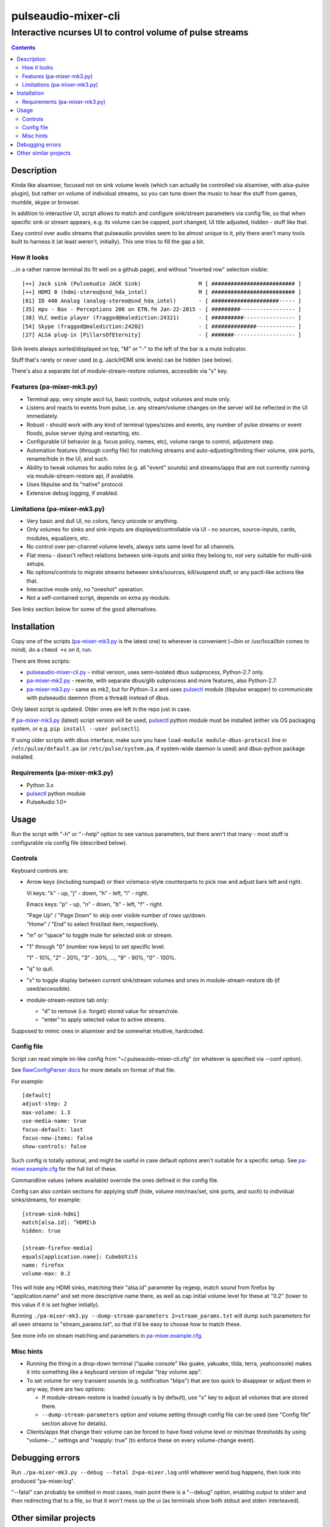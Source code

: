 ======================
 pulseaudio-mixer-cli
======================
-----------------------------------------------------------
 Interactive ncurses UI to control volume of pulse streams
-----------------------------------------------------------

.. contents::
  :backlinks: none



Description
-----------

Kinda like alsamixer, focused not on sink volume levels (which can actually be
controlled via alsamixer, with alsa-pulse plugin), but rather on volume of
individual streams, so you can tune down the music to hear the stuff from games,
mumble, skype or browser.

In addition to interactive UI, script allows to match and configure sink/stream
parameters via config file, so that when specific sink or stream appears,
e.g. its volume can be capped, port changed, UI title adjusted, hidden - stuff
like that.

Easy control over audio streams that pulseaudio provides seem to be almost
unique to it, pity there aren't many tools built to harness it (at least
weren't, initially). This one tries to fill the gap a bit.


How it looks
````````````

...in a rather narrow terminal (to fit well on a github page), and without
"inverted row" selection visible::

  [++] Jack sink (PulseAudio JACK Sink)                  M [ ########################## ]
  [++] HDMI 0 (hdmi-stereo@snd_hda_intel)                M [ ########################## ]
  [81] ID 440 Analog (analog-stereo@snd_hda_intel)       - [ #####################----- ]
  [35] mpv - Bax - Perceptions 206 on ETN.fm Jan-22-2015 - [ #########----------------- ]
  [38] VLC media player (fraggod@malediction:24321)      - [ ##########---------------- ]
  [54] Skype (fraggod@malediction:24202)                 - [ ##############------------ ]
  [27] ALSA plug-in [PillarsOfEternity]                  - [ #######------------------- ]

Sink levels always sorted/displayed on top, "M" or "-" to the left of the bar is
a mute indicator.

Stuff that's rarely or never used (e.g. Jack/HDMI sink levels) can be hidden (see below).

There's also a separate list of module-stream-restore volumes, accessible via "x" key.


Features (pa-mixer-mk3.py)
``````````````````````````

- Terminal app, very simple ascii tui, basic controls, output volumes and mute only.

- Listens and reacts to events from pulse, i.e. any stream/volume changes on the
  server will be reflected in the UI immediately.

- Robust - should work with any kind of terminal types/sizes and events, any
  number of pulse streams or event floods, pulse server dying and restarting, etc.

- Configurable UI behavior (e.g. focus policy, names, etc), volume range to
  control, adjustment step.

- Automation features (through config file) for matching streams and
  auto-adjusting/limiting their volume, sink ports, rename/hide in the UI,
  and such.

- Ability to tweak volumes for audio roles (e.g. all "event" sounds) and
  streams/apps that are not currently running via module-stream-restore api,
  if available.

- Uses libpulse and its "native" protocol.

- Extensive debug logging, if enabled.


Limitations (pa-mixer-mk3.py)
`````````````````````````````

- Very basic and dull UI, no colors, fancy unicode or anything.

- Only volumes for sinks and sink-inputs are displayed/controllable via UI - no
  sources, source-inputs, cards, modules, equalizers, etc.

- No control over per-channel volume levels, always sets same level for all
  channels.

- Flat menu - doesn't reflect relations between sink-inputs and sinks they
  belong to, not very suitable for multi-sink setups.

- No options/controls to migrate streams between sinks/sources, kill/suspend
  stuff, or any pactl-like actions like that.

- Interactive mode only, no "oneshot" operation.

- Not a self-contained script, depends on extra py module.

See links section below for some of the good alternatives.



Installation
------------

Copy one of the scripts (`pa-mixer-mk3.py`_ is the latest one) to wherever is
convenient (~/bin or /usr/local/bin comes to mind), do a ``chmod +x`` on it, run.

There are three scripts:

- `pulseaudio-mixer-cli.py`_ - initial version, uses semi-isolated dbus
  subprocess, Python-2.7 only.

- `pa-mixer-mk2.py`_ - rewrite, with separate dbus/glib subprocess and more
  features, also Python-2.7.

- `pa-mixer-mk3.py`_ - same as mk2, but for Python-3.x and uses pulsectl_ module
  (libpulse wrapper) to communicate with pulseaudio daemon (from a thread)
  instead of dbus.

Only latest script is updated. Older ones are left in the repo just in case.

If `pa-mixer-mk3.py`_ (latest) script version will be used, pulsectl_ python
module must be installed (either via OS packaging system, or e.g. ``pip
install --user pulsectl``).

If using older scripts with dbus interface, make sure you have ``load-module
module-dbus-protocol`` line in ``/etc/pulse/default.pa`` (or ``/etc/pulse/system.pa``,
if system-wide daemon is used) and dbus-python package installed.

Requirements (pa-mixer-mk3.py)
``````````````````````````````

- Python 3.x
- pulsectl_ python module
- PulseAudio 1.0+

.. _pulseaudio-mixer-cli.py: pulseaudio-mixer-cli.py
.. _pa-mixer-mk2.py: pa-mixer-mk2.py
.. _pa-mixer-mk3.py: pa-mixer-mk3.py
.. _pulsectl: https://github.com/mk-fg/python-pulse-control



Usage
-----

Run the script with "-h" or "--help" option to see various parameters, but there
aren't that many - most stuff is configurable via config file (described below).


Controls
````````

Keyboard controls are:

- Arrow keys (including numpad) or their vi/emacs-style counterparts to pick row
  and adjust bars left and right.

  Vi keys: "k" - up, "j" - down, "h" - left, "l" - right.

  Emacs keys: "p" - up, "n" - down, "b" - left, "f" - right.

  | "Page Up" / "Page Down" to skip over visible number of rows up/down.
  | "Home" / "End" to select first/last item, respectively.

- "m" or "space" to toggle mute for selected sink or stream.

- "1" through "0" (number row keys) to set specific level.

  "1" - 10%, "2" - 20%, "3" - 30%, ..., "9" - 90%, "0" - 100%.

- "q" to quit.

- "x" to toggle display between current sink/stream volumes and ones in
  module-stream-restore db (if used/accessible).

- module-stream-restore tab only:

  - "d" to remove (i.e. forget) stored value for stream/role.

  - "enter" to apply selected value to active streams.

Supposed to mimic ones in alsamixer and be somewhat intuitive, hardcoded.


Config file
```````````

Script can read simple ini-like config from "~/.pulseauido-mixer-cli.cfg"
(or whatever is specified via --conf option).

See `RawConfigParser docs <http://docs.python.org/2/library/configparser.html>`_
for more details on format of that file.

For example::

  [default]
  adjust-step: 2
  max-volume: 1.3
  use-media-name: true
  focus-default: last
  focus-new-items: false
  show-controls: false

Such config is totally optional, and might be useful in case default options
aren't suitable for a specific setup.
See `pa-mixer.example.cfg`_ for the full list of these.

Commandline values (where available) override the ones defined in the config file.

Config can also contain sections for applying stuff (hide, volume min/max/set,
sink ports, and such) to individual sinks/streams, for example::

  [stream-sink-hdmi]
  match[alsa.id]: ^HDMI\b
  hidden: true

  [stream-firefox-media]
  equals[application.name]: CubebUtils
  name: firefox
  volume-max: 0.2

This will hide any HDMI sinks, matching their "alsa.id" parameter by regexp,
match sound from firefox by "application.name" and set more descriptive name
there, as well as cap initial volume level for these at "0.2" (lower to this
value if it is set higher initially).

Running ``./pa-mixer-mk3.py --dump-stream-parameters 2>stream_params.txt`` will
dump such parameters for all seen streams to "stream_params.txt", so that it'd
be easy to choose how to match these.

See more info on stream matching and parameters in `pa-mixer.example.cfg`_.

.. _pa-mixer.example.cfg: pa-mixer.example.cfg


Misc hints
``````````

- Running the thing in a drop-down terminal ("quake console" like guake,
  yakuake, tilda, terra, yeahconsole) makes it into something like a keyboard
  version of regular "tray volume app".

- To set volume for very transient sounds (e.g. notification "blips") that are
  too quick to disappear or adjust them in any way, there are two options:

  - If module-stream-restore is loaded (usually is by default), use "x" key to
    adjust all volumes that are stored there.

  - ``--dump-stream-parameters`` option and volume setting through config file
    can be used (see "Config file" section above for details).

- Clients/apps that change their volume can be forced to have fixed volume level
  or min/max thresholds by using "volume-..." settings and "reapply: true" (to
  enforce these on every volume-change event).



Debugging errors
----------------

Run ``./pa-mixer-mk3.py --debug --fatal 2>pa-mixer.log`` until whatever werid
bug happens, then look into produced "pa-mixer.log".

"--fatal" can probably be omitted in most cases, main point there is a "--debug"
option, enabling output to stderr and then redirecting that to a file, so that
it won't mess up the ui (as terminals show both stdout and stderr interleaved).



Other similar projects
----------------------

- `pulsemixer <https://github.com/GeorgeFilipkin/pulsemixer/>`_

  Similar Python-3-based pulse mixer with way more colorful UI, individual
  channel volumes, source volume and port control, and without any extra deps.

- `pamixer <https://github.com/valodim/pamixer>`_

  Seem to be abandoned since the time of pulseaudio-0.9.22 release (5+ years ago).

- `ponymix <https://github.com/falconindy/ponymix>`_

  Nice C++ non-interactive control tool.

- pavucontrol that comes with pulse has good GUI (for GNOME/X11 and such).

Not an exhaustive list by any means.

